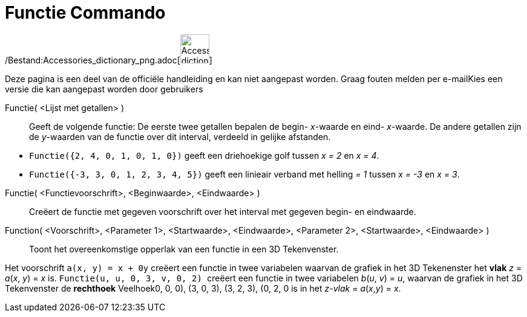 = Functie Commando
:page-en: commands/Function_Command
ifdef::env-github[:imagesdir: /nl/modules/ROOT/assets/images]

/Bestand:Accessories_dictionary_png.adoc[image:48px-Accessories_dictionary.png[Accessories
dictionary.png,width=48,height=48]]

Deze pagina is een deel van de officiële handleiding en kan niet aangepast worden. Graag fouten melden per
e-mail[.mw-selflink .selflink]##Kies een versie die kan aangepast worden door gebruikers##

Functie( <Lijst met getallen> )::
  Geeft de volgende functie: De eerste twee getallen bepalen de begin- _x_-waarde en eind- _x_-waarde. De andere
  getallen zijn de _y_-waarden van de functie over dit interval, verdeeld in gelijke afstanden.

[EXAMPLE]
====

* `++Functie({2, 4, 0, 1, 0, 1, 0})++` geeft een driehoekige golf tussen _x = 2_ en _x = 4_.
* `++Functie({-3, 3, 0, 1, 2, 3, 4, 5})++` geeft een linieair verband met helling _= 1_ tussen _x = -3_ en _x = 3_.

====

Functie( <Functievoorschrift>, <Beginwaarde>, <Eindwaarde> )::
  Creëert de functie met gegeven voorschrift over het interval met gegeven begin- en eindwaarde.
Function( <Voorschrift>, <Parameter 1>, <Startwaarde>, <Eindwaarde>, <Parameter 2>, <Startwaarde>, <Eindwaarde> )::
  Toont het overeenkomstige opperlak van een functie in een 3D Tekenvenster.

[EXAMPLE]
====

Het voorschrift `++a(x, y) = x + 0y++` creëert een functie in twee variabelen waarvan de grafiek in het 3D Tekenenster
het *[.underline]#vlak#* _z_ = _a_(_x_, _y_) = _x_ is. `++Functie(u, u, 0, 3, v, 0, 2) ++` creëert een functie in twee
variabelen _b_(_u_, _v_) = _u_, waarvan de grafiek in het 3D Tekenvenster de *[.underline]#rechthoek#* Veelhoek((0, 0,
0), (3, 0, 3), (3, 2, 3), (0, 2, 0)) is in het _z-vlak_ = _a_(_x_,_y_) = _x_.

====
